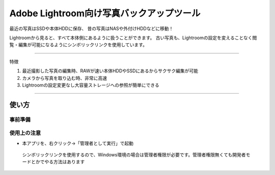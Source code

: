 ==========================================
Adobe Lightroom向け写真バックアップツール
==========================================

最近の写真はSSDや本体HDDに保存、
昔の写真はNASや外付けHDDなどに移動！

Lightroomから見ると、すべて本体側にあるように扱うことができます。
古い写真も、Lightroomの設定を変えることなく閲覧・編集が可能になるようにシンボリックリンクを使用しています。

---------------

特徴

1. 最近撮影した写真の編集時、RAWが速い本体HDDやSSDにあるからサクサク編集が可能

2. カメラから写真を取り込む時、非常に高速

3. Lightroomの設定変更なし大容量ストレージへの参照が簡単にできる


---------------

使い方
=====

事前準備
~~~~~~~

使用上の注意
~~~~~~~~~~~~~~

- 本アプリを、右クリック→「管理者として実行」で起動
 シンボリックリンクを使用するので、Windows環境の場合は管理者権限が必要です。管理者権限無くても開発者モードとかでやる方法はあります
 
